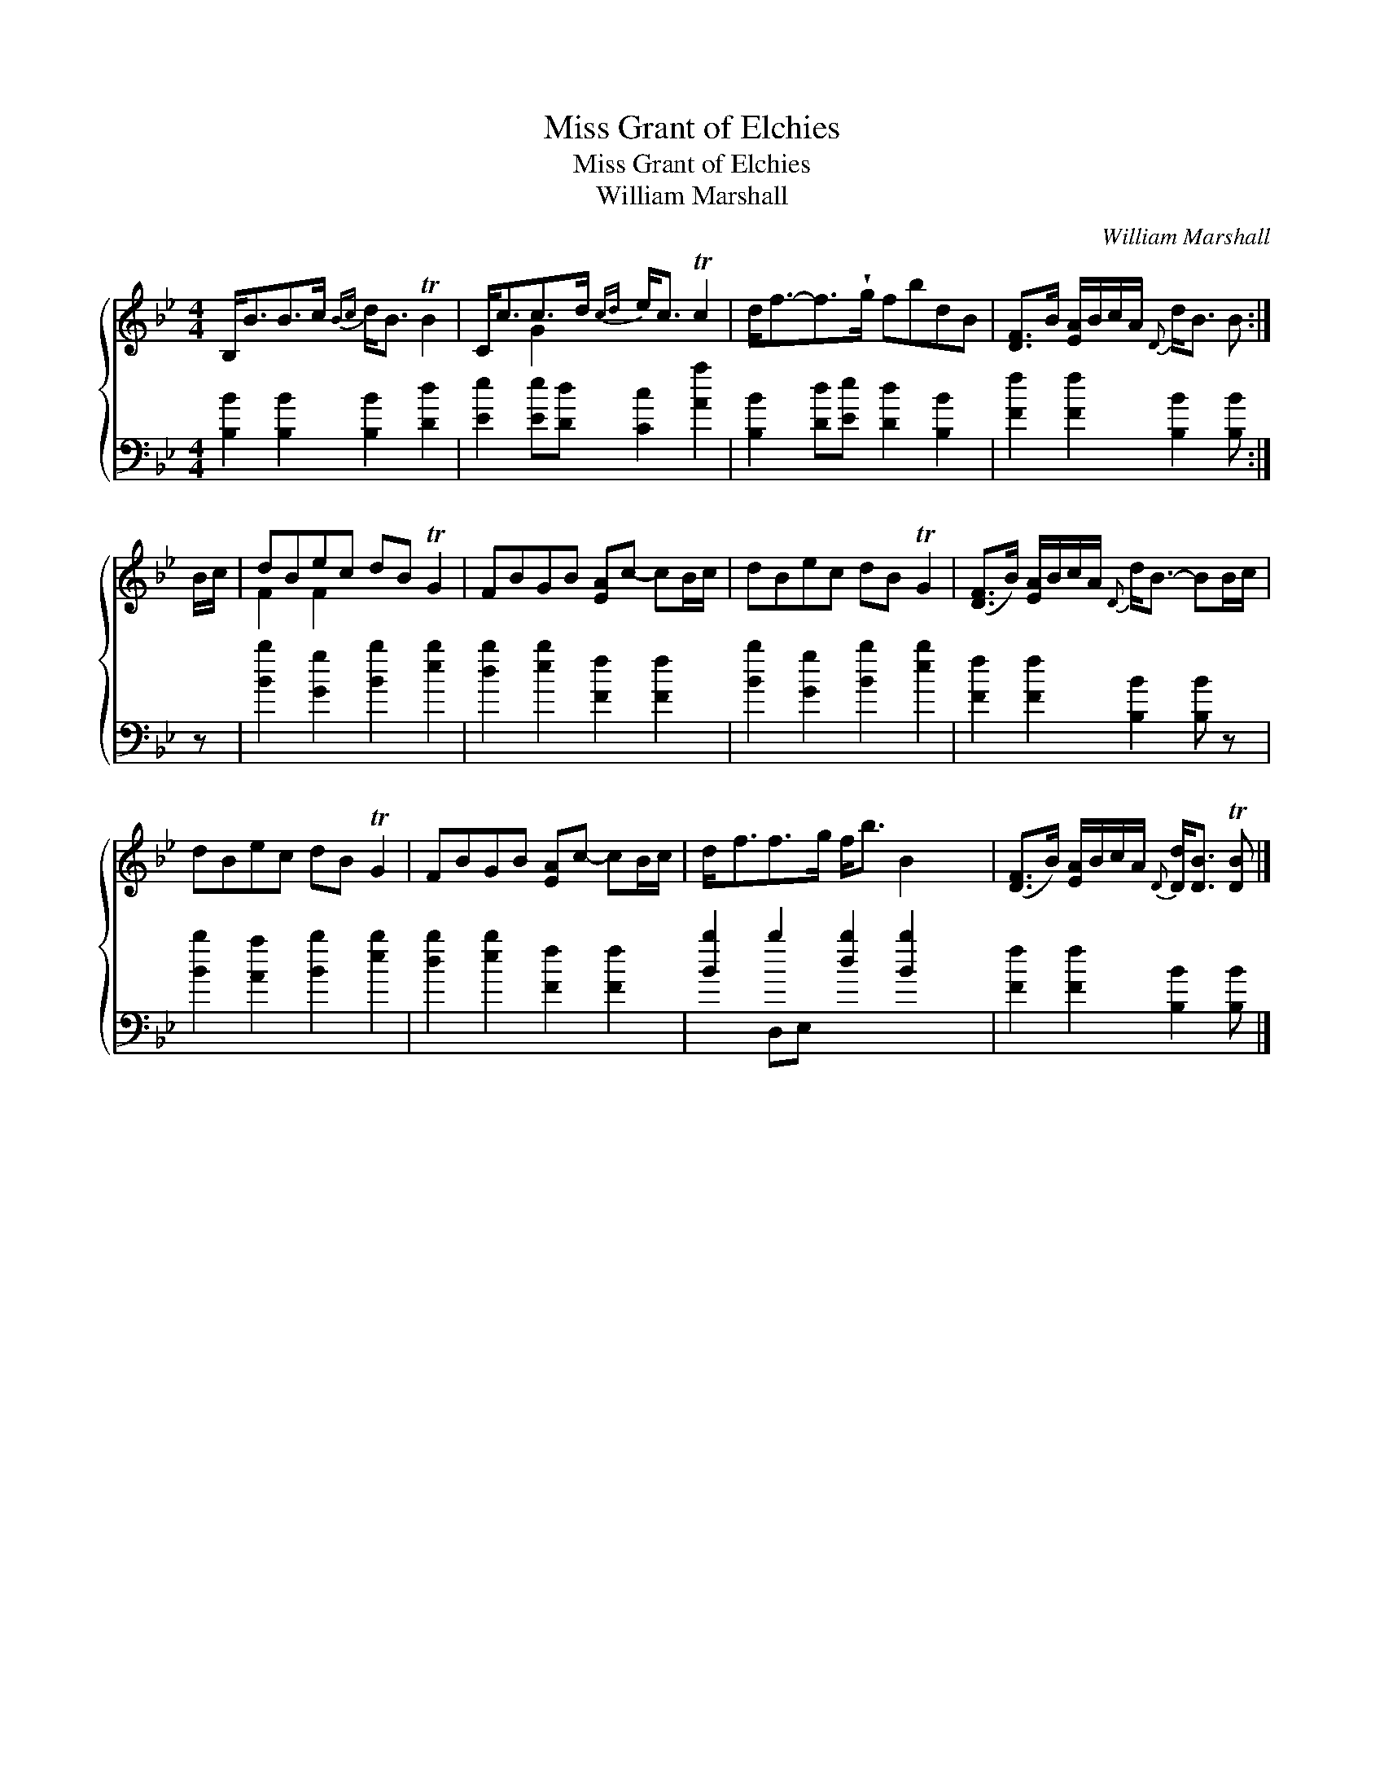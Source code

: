 X:1
T:Miss Grant of Elchies
T:Miss Grant of Elchies
T:William Marshall
C:William Marshall
%%score { ( 1 2 ) ( 3 4 ) }
L:1/8
M:4/4
K:Bb
V:1 treble 
V:2 treble 
V:3 bass 
V:4 bass 
V:1
 B,<BB>c{Bc} d<B TB2 | C<cc>d{cd} e<c Tc2 | d<f-f>!wedge!g fbdB | [DF]>B [EA]/B/c/A/{D} d<B B :| %4
 B/c/ | dBec dB TG2 | FBGB [EA]c- cB/c/ | dBec dB TG2 | ([DF]>B) [EA]/B/c/A/{D} d<B- BB/c/ | %9
 dBec dB TG2 | FBGB [EA]c- cB/c/ | d<ff>g f<b B2 x4 | ([DF]>B) [EA]/B/c/A/{D} [Dd]<[DB] T[DB] |] %13
V:2
 x8 | x2 G2 x4 | x8 | x7 :| x | F2 F2 x4 | x8 | x8 | x8 | x8 | x8 | x12 | x7 |] %13
V:3
 [B,B]2 [B,B]2 [B,B]2 [Dd]2 | [Ee]2 [Ee][Dd] [Cc]2 [Aa]2 | [B,B]2 [Dd][Ee] [Dd]2 [B,B]2 | %3
 [Ff]2 [Ff]2 [B,B]2 [B,B] :| z | [Bb]2 [Gg]2 [Bb]2 [eb]2 | [db]2 [eb]2 [Ff]2 [Ff]2 | %7
 [Bb]2 [Gg]2 [Bb]2 [eb]2 | [Ff]2 [Ff]2 [B,B]2 [B,B] z | [Bb]2 [Aa]2 [Bb]2 [eb]2 | %10
 [db]2 [eb]2 [Ff]2 [Ff]2 | [Bb]2 b2 [db]2 [Bb]2 x4 | [Ff]2 [Ff]2 [B,B]2 [B,B] |] %13
V:4
 x8 | x8 | x8 | x7 :| x | x8 | x8 | x8 | x8 | x8 | x8 | x2 D,E, x8 | x7 |] %13

